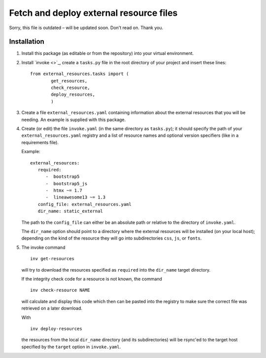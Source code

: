 Fetch and deploy external resource files
========================================

Sorry, this file is outdated – will be updated soon. Don't read on. Thank you.

Installation
------------

#. Install this package (as editable or from the repository) into your virtual environment.

#. Install `invoke <>`_,
   create a ``tasks.py`` file in the root directory of your project and insert these lines::

      from external_resources.tasks import (
              get_resources, 
              check_resource,
              deploy_resources,
              )

#. Create a file ``external_resources.yaml`` containing information about the external
   resources that you will be needing. An example is supplied with this package.

#. Create (or edit) the file ``invoke.yaml`` (in the same directory as ``tasks.py``);
   it should specify the path of your ``external_resources.yaml`` registry and
   a list of resource names and optional version specifiers (like in a requirements file).
   
   Example::
   
      external_resources:
         required:
            -  bootstrap5
            -  bootstrap5_js
            -  htmx ~= 1.7
            -  lineawesome13 ~= 1.3
         config_file: external_resources.yaml
         dir_name: static_external

   The path to the ``config_file`` can either be an absolute path or relative to the
   directory of ``invoke.yaml``.
   
   The ``dir_name`` option should point to a directory where the external resources
   will be installed (on your local host); depending on the kind of the resource they
   will go into subdirectories ``css``, ``js``, or ``fonts``.

#. The invoke command ::
   
      inv get-resources
   
   will try to download the resources specified as ``required`` into the ``dir_name``
   target directory.
   
   If the integrity check code for a resource is not known, the command ::
   
      inv check-resource NAME
   
   will calculate and display this code which then can be pasted into the registry
   to make sure the correct file was retrieved on a later download.
   
   With ::
   
      inv deploy-resources
   
   the resources from the local ``dir_name`` directory (and its subdirectories) will
   be rsync'ed to the target host specified by the ``target`` option in ``invoke.yaml``.
